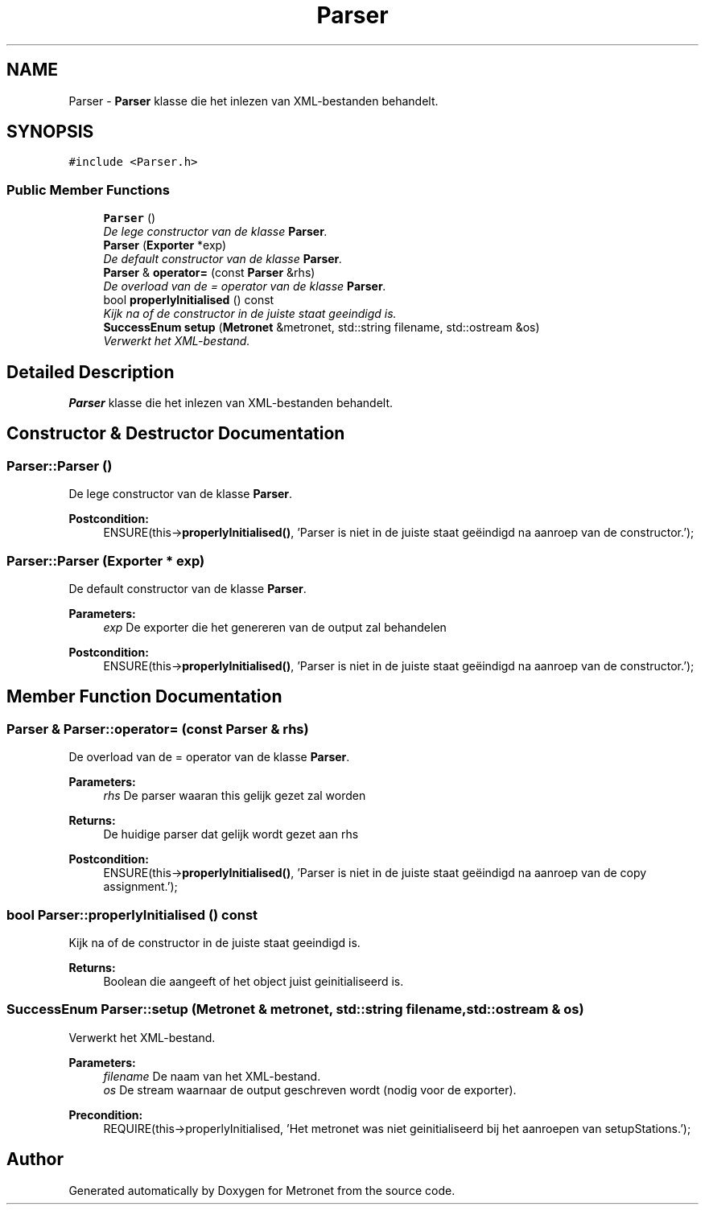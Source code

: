 .TH "Parser" 3 "Fri Apr 28 2017" "Version 1.0" "Metronet" \" -*- nroff -*-
.ad l
.nh
.SH NAME
Parser \- \fBParser\fP klasse die het inlezen van XML-bestanden behandelt\&.  

.SH SYNOPSIS
.br
.PP
.PP
\fC#include <Parser\&.h>\fP
.SS "Public Member Functions"

.in +1c
.ti -1c
.RI "\fBParser\fP ()"
.br
.RI "\fIDe lege constructor van de klasse \fBParser\fP\&. \fP"
.ti -1c
.RI "\fBParser\fP (\fBExporter\fP *exp)"
.br
.RI "\fIDe default constructor van de klasse \fBParser\fP\&. \fP"
.ti -1c
.RI "\fBParser\fP & \fBoperator=\fP (const \fBParser\fP &rhs)"
.br
.RI "\fIDe overload van de = operator van de klasse \fBParser\fP\&. \fP"
.ti -1c
.RI "bool \fBproperlyInitialised\fP () const "
.br
.RI "\fIKijk na of de constructor in de juiste staat geeindigd is\&. \fP"
.ti -1c
.RI "\fBSuccessEnum\fP \fBsetup\fP (\fBMetronet\fP &metronet, std::string filename, std::ostream &os)"
.br
.RI "\fIVerwerkt het XML-bestand\&. \fP"
.in -1c
.SH "Detailed Description"
.PP 
\fBParser\fP klasse die het inlezen van XML-bestanden behandelt\&. 
.SH "Constructor & Destructor Documentation"
.PP 
.SS "Parser::Parser ()"

.PP
De lege constructor van de klasse \fBParser\fP\&. 
.PP
\fBPostcondition:\fP
.RS 4
ENSURE(this->\fBproperlyInitialised()\fP, 'Parser is niet in de juiste staat geëindigd na aanroep van de constructor\&.'); 
.RE
.PP

.SS "Parser::Parser (\fBExporter\fP * exp)"

.PP
De default constructor van de klasse \fBParser\fP\&. 
.PP
\fBParameters:\fP
.RS 4
\fIexp\fP De exporter die het genereren van de output zal behandelen 
.RE
.PP
\fBPostcondition:\fP
.RS 4
ENSURE(this->\fBproperlyInitialised()\fP, 'Parser is niet in de juiste staat geëindigd na aanroep van de constructor\&.'); 
.RE
.PP

.SH "Member Function Documentation"
.PP 
.SS "\fBParser\fP & Parser::operator= (const \fBParser\fP & rhs)"

.PP
De overload van de = operator van de klasse \fBParser\fP\&. 
.PP
\fBParameters:\fP
.RS 4
\fIrhs\fP De parser waaran this gelijk gezet zal worden 
.RE
.PP
\fBReturns:\fP
.RS 4
De huidige parser dat gelijk wordt gezet aan rhs 
.RE
.PP
\fBPostcondition:\fP
.RS 4
ENSURE(this->\fBproperlyInitialised()\fP, 'Parser is niet in de juiste staat geëindigd na aanroep van de copy assignment\&.'); 
.RE
.PP

.SS "bool Parser::properlyInitialised () const"

.PP
Kijk na of de constructor in de juiste staat geeindigd is\&. 
.PP
\fBReturns:\fP
.RS 4
Boolean die aangeeft of het object juist geinitialiseerd is\&. 
.RE
.PP

.SS "\fBSuccessEnum\fP Parser::setup (\fBMetronet\fP & metronet, std::string filename, std::ostream & os)"

.PP
Verwerkt het XML-bestand\&. 
.PP
\fBParameters:\fP
.RS 4
\fIfilename\fP De naam van het XML-bestand\&. 
.br
\fIos\fP De stream waarnaar de output geschreven wordt (nodig voor de exporter)\&. 
.RE
.PP
\fBPrecondition:\fP
.RS 4
REQUIRE(this->properlyInitialised, 'Het metronet was niet geinitialiseerd bij het aanroepen van setupStations\&.'); 
.RE
.PP


.SH "Author"
.PP 
Generated automatically by Doxygen for Metronet from the source code\&.
